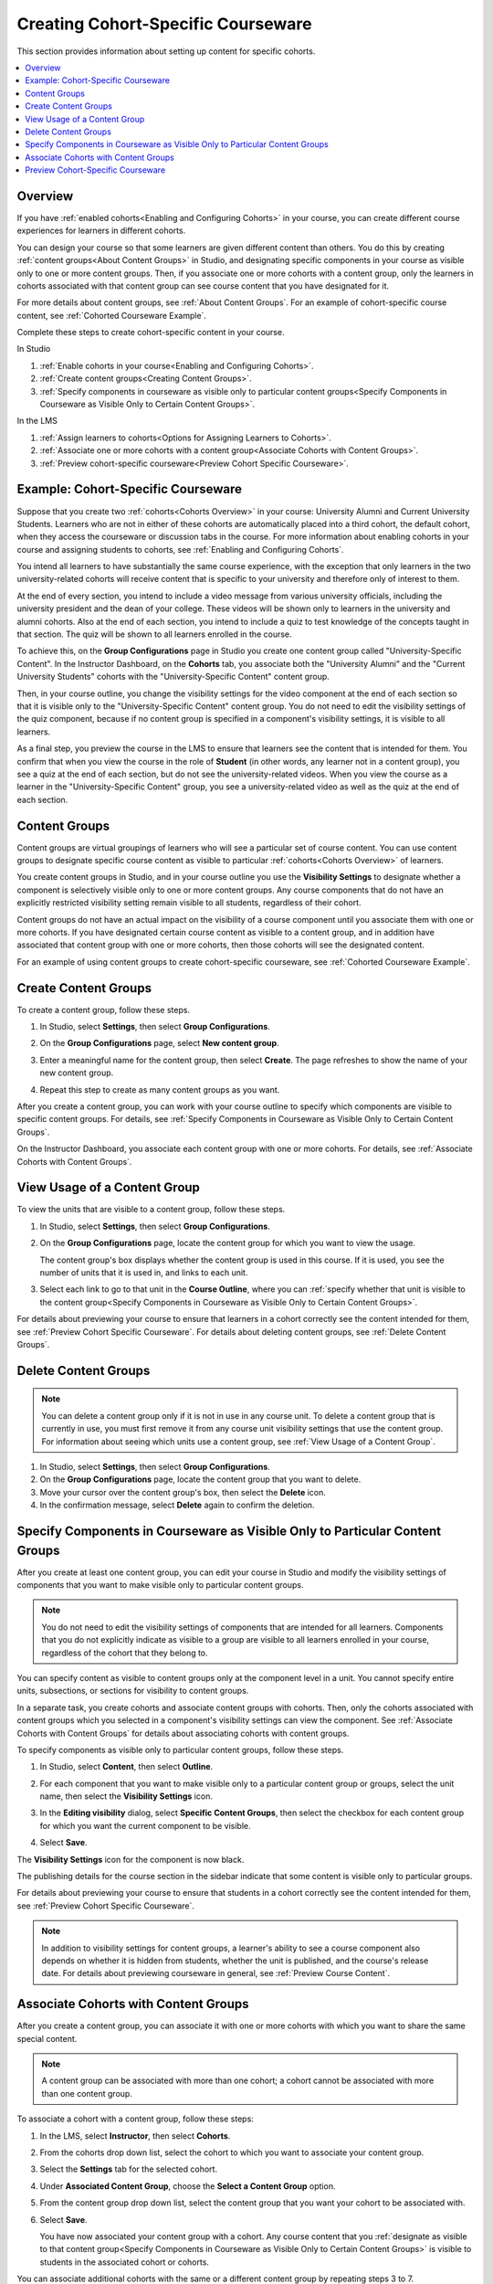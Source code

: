 .. _Cohorted Courseware Overview:

###################################
Creating Cohort-Specific Courseware
###################################

This section provides information about setting up content for specific
cohorts.

.. contents::
  :local:
  :depth: 1

*********
Overview
*********

If you have :ref:`enabled cohorts<Enabling and Configuring Cohorts>` in your
course, you can create different course experiences for learners in different
cohorts.

You can design your course so that some learners are given different content
than others. You do this by creating :ref:`content groups<About Content
Groups>` in Studio, and designating specific components in your course as
visible only to one or more content groups. Then, if you associate one or more
cohorts with a content group, only the learners in cohorts associated with that
content group can see course content that you have designated for it.

For more details about content groups, see :ref:`About Content Groups`. For an
example of cohort-specific course content, see :ref:`Cohorted Courseware
Example`.

Complete these steps to create cohort-specific content in your course.

In Studio

#. :ref:`Enable cohorts in your course<Enabling and Configuring Cohorts>`.
#. :ref:`Create content groups<Creating Content Groups>`. 
#. :ref:`Specify components in courseware as visible only to particular content
   groups<Specify Components in Courseware as Visible Only to Certain Content
   Groups>`.
     
In the LMS

#. :ref:`Assign learners to cohorts<Options for Assigning Learners to
   Cohorts>`.
#. :ref:`Associate one or more cohorts with a content group<Associate Cohorts
   with Content Groups>`.
#. :ref:`Preview cohort-specific courseware<Preview Cohort Specific
   Courseware>`.

.. _Cohorted Courseware Example:

***********************************
Example: Cohort-Specific Courseware
***********************************

Suppose that you create two :ref:`cohorts<Cohorts Overview>` in your course:
University Alumni and Current University Students. Learners who are not in
either of these cohorts are automatically placed into a third cohort, the
default cohort, when they access the courseware or discussion tabs in the
course. For more information about enabling cohorts in your course and
assigning students to cohorts, see :ref:`Enabling and Configuring Cohorts`.

You intend all learners to have substantially the same course experience, with
the exception that only learners in the two university-related cohorts will
receive content that is specific to your university and therefore only of
interest to them.

At the end of every section, you intend to include a video message from various
university officials, including the university president and the dean of your
college. These videos will be shown only to learners in the university and
alumni cohorts. Also at the end of each section, you intend to include a quiz
to test knowledge of the concepts taught in that section. The quiz will be
shown to all learners enrolled in the course.

To achieve this, on the **Group Configurations** page in Studio you create one
content group called "University-Specific Content". In the Instructor
Dashboard, on the **Cohorts** tab, you associate both the "University Alumni"
and the "Current University Students" cohorts with the "University-Specific
Content" content group.

Then, in your course outline, you change the visibility settings for the video
component at the end of each section so that it is visible only to the
"University-Specific Content" content group. You do not need to edit the
visibility settings of the quiz component, because if no content group is
specified in a component's visibility settings, it is visible to all learners.

As a final step, you preview the course in the LMS to ensure that learners see
the content that is intended for them. You confirm that when you view the
course in the role of **Student** (in other words, any learner not in a content
group), you see a quiz at the end of each section, but do not see the
university-related videos. When you view the course as a learner in the
"University-Specific Content" group, you see a university-related video as well
as the quiz at the end of each section.

.. _About Content Groups:

**************
Content Groups
**************

Content groups are virtual groupings of learners who will see a particular set
of course content. You can use content groups to designate specific course
content as visible to particular :ref:`cohorts<Cohorts Overview>` of learners. 

You create content groups in Studio, and in your course outline you use the
**Visibility Settings** to designate whether a component is selectively visible
only to one or more content groups. Any course components that do not have an
explicitly restricted visibility setting remain visible to all students,
regardless of their cohort.

Content groups do not have an actual impact on the visibility of a course
component until you associate them with one or more cohorts. If you have
designated certain course content as visible to a content group, and in
addition have associated that content group with one or more cohorts, then
those cohorts will see the designated content.

For an example of using content groups to create cohort-specific courseware,
see :ref:`Cohorted Courseware Example`.

.. _Creating Content Groups:

*********************
Create Content Groups
*********************

To create a content group, follow these steps.

#. In Studio, select **Settings**, then select **Group Configurations**.
 
#. On the **Group Configurations** page, select **New content group**.
   
   .. image:: ../../../shared/building_and_running_chapters/Images/Cohorts_AddContentGroup.png
    :width: 600
    :alt: Button on Group Configurations page for adding first content group.

#. Enter a meaningful name for the content group, then select **Create**.
   The page refreshes to show the name of your new content group.

#. Repeat this step to create as many content groups as you want.

After you create a content group, you can work with your course outline to
specify which components are visible to specific content groups. For details,
see :ref:`Specify Components in Courseware as Visible Only to Certain Content
Groups`.

On the Instructor Dashboard, you associate each content group with one or more
cohorts. For details, see :ref:`Associate Cohorts with Content Groups`.

.. _View Usage of a Content Group:

*************************************
View Usage of a Content Group
*************************************

To view the units that are visible to a content group, follow these steps.

#. In Studio, select **Settings**, then select **Group Configurations**.
 
#. On the **Group Configurations** page, locate the content group for which you
   want to view the usage.
   
   The content group's box displays whether the content group is used in this
   course. If it is used, you see the number of units that it is used in, and
   links to each unit.

#. Select each link to go to that unit in the **Course Outline**, where you can
   :ref:`specify whether that unit is visible to the content group<Specify
   Components in Courseware as Visible Only to Certain Content Groups>`.

For details about previewing your course to ensure that learners in a cohort
correctly see the content intended for them, see :ref:`Preview Cohort Specific
Courseware`. For details about deleting content groups, see :ref:`Delete
Content Groups`.

.. _Delete Content Groups:

*********************
Delete Content Groups
*********************

.. note:: You can delete a content group only if it is not in use in any course
   unit. To delete a content group that is currently in use, you must first
   remove it from any course unit visibility settings that use the content
   group. For information about seeing which units use a content group, see
   :ref:`View Usage of a Content Group`.

#. In Studio, select **Settings**, then select **Group Configurations**.
 
#. On the **Group Configurations** page, locate the content group that you want
   to delete.  
   
#. Move your cursor over the content group's box, then select the **Delete**
   icon.

#. In the confirmation message, select **Delete** again to confirm the
   deletion.

.. _Specify Components in Courseware as Visible Only to Certain Content Groups:

*****************************************************************************
Specify Components in Courseware as Visible Only to Particular Content Groups
*****************************************************************************

After you create at least one content group, you can edit your course in Studio
and modify the visibility settings of components that you want to make visible
only to particular content groups.

.. note:: You do not need to edit the visibility settings of components that 
   are intended for all learners. Components that you do not explicitly
   indicate as visible to a group are visible to all learners enrolled in your
   course, regardless of the cohort that they belong to.

You can specify content as visible to content groups only at the component
level in a unit. You cannot specify entire units, subsections, or sections for
visibility to content groups.

In a separate task, you create cohorts and associate content groups with
cohorts. Then, only the cohorts associated with content groups which you
selected in a component's visibility settings can view the component. See
:ref:`Associate Cohorts with Content Groups` for details about associating
cohorts with content groups.

To specify components as visible only to particular content groups, follow
these steps.

#. In Studio, select **Content**, then select **Outline**. 
   
#. For each component that you want to make visible only to a particular
   content group or groups, select the unit name, then select the **Visibility
   Settings** icon.

   .. image:: ../../../shared/building_and_running_chapters/Images/Cohorts_VisibilitySettingInUnit.png
    :alt: A component in the unit page with the visibility setting icon 
      highlighted.
    :width: 600

#. In the **Editing visibility** dialog, select **Specific Content Groups**,
   then select the checkbox for each content group for which you want the
   current component to be visible.

   .. image:: ../../../shared/building_and_running_chapters/Images/Cohorts_EditVisibility.png
    :width: 400
    :alt: The visibility settings dialog box for a component. 

#. Select **Save**.

The **Visibility Settings** icon for the component is now black.

.. image:: ../../../shared/building_and_running_chapters/Images/Cohorts_VisibilitySomeGroup.png
   :alt: The black visibility icon for a component, showing that the component 
     is restricted
   :width: 200

The publishing details for the course section in the sidebar indicate that some
content is visible only to particular groups.

.. image:: ../../../shared/building_and_running_chapters/Images/Cohorts_OnlyVisibleToParticularGroups.png   
   :alt: Course outline sidebar showing showing a black unit visibility icon
     and the note indicating that some content in the unit is visible only to a
     particular group.
   :width: 300

For details about previewing your course to ensure that students in a cohort
correctly see the content intended for them, see :ref:`Preview Cohort Specific
Courseware`.

.. note:: In addition to visibility settings for content groups, a learner's
   ability to see a course component also depends on whether it is hidden from
   students, whether the unit is published, and the course's release date. For
   details about previewing courseware in general, see :ref:`Preview Course
   Content`.

.. _Associate Cohorts with Content Groups:

*************************************
Associate Cohorts with Content Groups
*************************************

After you create a content group, you can associate it with one or more cohorts
with which you want to share the same special content.

.. note:: A content group can be associated with more than one cohort; a cohort
   cannot be associated with more than one content group.

To associate a cohort with a content group, follow these steps:

#. In the LMS, select **Instructor**, then select **Cohorts**. 
   
#. From the cohorts drop down list, select the cohort to which you want to
   associate your content group.
   
#. Select the **Settings** tab for the selected cohort.

#. Under **Associated Content Group**, choose the **Select a Content Group**
   option.

#. From the content group drop down list, select the content group that you
   want your cohort to be associated with.

   .. image:: ../../../shared/building_and_running_chapters/Images/Cohorts_AssociateWithContentGroup.png
     :alt: Select a content group to associate with the cohort.

#. Select **Save**.
   
   You have now associated your content group with a cohort. Any course content
   that you :ref:`designate as visible to that content group<Specify Components
   in Courseware as Visible Only to Certain Content Groups>` is visible to
   students in the associated cohort or cohorts.

You can associate additional cohorts with the same or a different content group
by repeating steps 3 to 7.

For an example of using content groups to create cohort-specific courseware,
see :ref:`Cohorted Courseware Example`.

.. _Preview Cohort Specific Courseware:

*************************************
Preview Cohort-Specific Courseware
*************************************

After you designate components as being visible only to certain content groups,
you can preview your courseware to ensure that each group correctly sees the
content intended for them.

.. note:: In addition to visibility settings for content groups, a learner's
   ability to see a course component also depends on whether it is hidden from
   students, whether the unit is published, and the course's release date. For
   details about previewing courseware in general, see :ref:`Preview Course
   Content`.

You can view the course as a member of these groups.

.. list-table::
    :widths: 15 30
    :header-rows: 1

    * - Role
      - When You "View As" This Role
    * - Staff
      - You see all content in the course, including content that is hidden
        from learners.
    * - Student
      - You see any content that is intended for all
        students.
    * - Specific Student
      - You see content that is intended for the student whose email or
        username you specify. 
    * - Student in <Content Group Name>            
      - You see content that is intended for all learners, as well
        as any content specifically set to be visible to this content group.

#. In Studio, in the course outline, select **Preview**. You see your
   course section in the **Courseware** section of the LMS.

#. In the navigation bar at the top of the page, select one of the options in
   the **View this course as** drop down list, as described in the table above.

   .. image:: ../../../shared/building_and_running_chapters/Images/Cohorts_ViewCourseAs.png
     :alt: The "View this course as" drop down list, with a content group
         selected.
     :width: 400

The course view refreshes and the content is presented as a member of the
selected content group would see it.

After your course is live, you can also see the live version as a learner would
see it, by selecting **View Live** from Studio. For more information, see
:ref:`View Your Live Course`.

